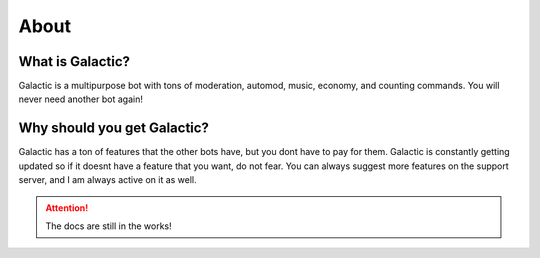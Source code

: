 =========
About
=========
------------
What is Galactic?
------------

Galactic is a multipurpose bot with tons of moderation, automod, music, economy, and counting commands. You will never need another bot again!

------------
Why should you get Galactic?
------------
Galactic has a ton of features that the other bots have, but you dont have to pay for them. Galactic is constantly getting updated so if it doesnt have a feature that you want, do not fear.
You can always suggest more features on the support server, and I am always active on it as well.

.. attention:: The docs are still in the works!
